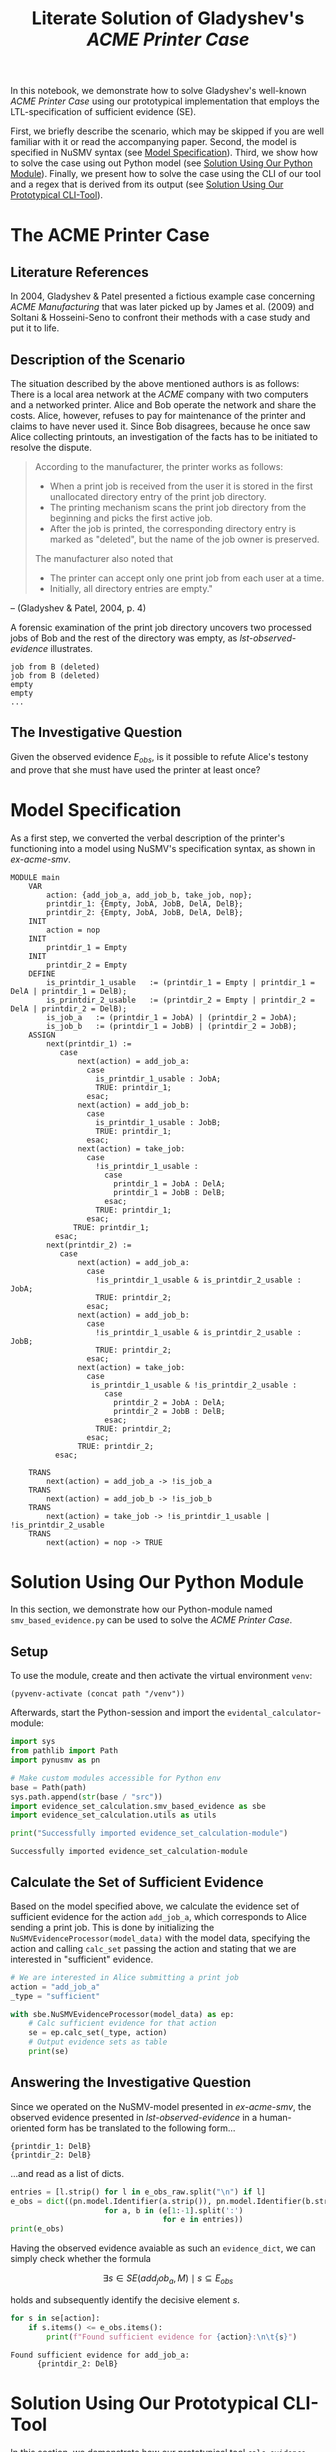 :PROPERTIES:
:ID:       e4dcc1d3-0102-4a14-a961-c2746c5b6f81
:END:
#+title: Literate Solution of Gladyshev's /ACME Printer Case/

In this notebook, we demonstrate how to solve Gladyshev's well-known
/ACME Printer Case/ using our prototypical implementation that employs
the LTL-specification of sufficient evidence (SE).

First, we briefly describe the scenario, which may be skipped if you
are well familiar with it or read the accompanying paper. Second, the
model is specified in NuSMV syntax (see [[id:c3e4be64-3a13-46fa-ba0d-523514eec4f1][Model Specification]]). Third,
we show how to solve the case using out Python model (see [[id:e4ee2a96-97da-4948-9da1-284dcf20d434][Solution
Using Our Python Module]]). Finally, we present how to solve the case
using the CLI of our tool and a regex that is derived from its output
(see [[id:c5074f21-dc59-4003-a6eb-f037c7d0f80c][Solution Using Our Prototypical CLI-Tool]]).

* The ACME Printer Case
** Literature References
In 2004, Gladyshev & Patel presented a fictious example case
concerning /ACME Manufacturing/ that was later picked up by James et
al. (2009) and Soltani & Hosseini-Seno to confront their methods with
a case study and put it to life.

** Description of the Scenario
The situation described by the above mentioned authors is as follows:
There is a local area network at the /ACME/ company with two computers
and a networked printer. Alice and Bob operate the network and share
the costs. Alice, however, refuses to pay for maintenance of the
printer and claims to have never used it. Since Bob disagrees, because
he once saw Alice collecting printouts, an investigation of the facts
has to be initiated to resolve the dispute.

#+begin_quote
According to the manufacturer, the printer works as follows:

- When a print job is received from the user it is stored in the
  first unallocated directory entry of the print job directory.
- The printing mechanism scans the print job directory from the
  beginning and picks the first active job.
- After the job is printed, the corresponding directory entry is
  marked as "deleted", but the name of the job owner is preserved.

The manufacturer also noted that
- The printer can accept only one print job from each user at a time.
- Initially, all directory entries are empty."
#+end_quote
-- (Gladyshev & Patel, 2004, p. 4)

A forensic examination of the print job directory uncovers two
processed jobs of Bob and the rest of the directory was empty, as
[[lst-observed-evidence]] illustrates.

#+caption: Evidence \(E_{obs}\) extracted from the printer within the ACME network
#+name: lst-observed-evidence
#+begin_example
job from B (deleted)
job from B (deleted)
empty
empty
...
#+end_example

** The Investigative Question
Given the observed evidence \(E_{obs}\), is it possible to refute
Alice's testony and prove that she must have used the printer at least
once?

* Model Specification
:PROPERTIES:
:ID:       c3e4be64-3a13-46fa-ba0d-523514eec4f1
:END:
As a first step, we converted the verbal description of the printer's
functioning into a model using NuSMV's specification syntax, as shown
in [[ex-acme-smv]].

#+name: ex-acme-smv
#+begin_example
MODULE main
    VAR
        action: {add_job_a, add_job_b, take_job, nop};
        printdir_1: {Empty, JobA, JobB, DelA, DelB};
        printdir_2: {Empty, JobA, JobB, DelA, DelB};
    INIT
        action = nop
    INIT
        printdir_1 = Empty
    INIT
        printdir_2 = Empty
    DEFINE
        is_printdir_1_usable   := (printdir_1 = Empty | printdir_1 = DelA | printdir_1 = DelB);
        is_printdir_2_usable   := (printdir_2 = Empty | printdir_2 = DelA | printdir_2 = DelB);
        is_job_a   := (printdir_1 = JobA) | (printdir_2 = JobA);
        is_job_b   := (printdir_1 = JobB) | (printdir_2 = JobB);
    ASSIGN
        next(printdir_1) :=
           case
               next(action) = add_job_a:
                 case
                   is_printdir_1_usable : JobA;
                   TRUE: printdir_1;
                 esac;
               next(action) = add_job_b:
                 case
                   is_printdir_1_usable : JobB;
                   TRUE: printdir_1;
                 esac;
               next(action) = take_job:
                 case
                   !is_printdir_1_usable :
                     case
                       printdir_1 = JobA : DelA;
                       printdir_1 = JobB : DelB;
                     esac;
                   TRUE: printdir_1;
                 esac;
              TRUE: printdir_1;
          esac;
        next(printdir_2) :=
           case
               next(action) = add_job_a:
                 case
                   !is_printdir_1_usable & is_printdir_2_usable : JobA;
                   TRUE: printdir_2;
                 esac;
               next(action) = add_job_b:
                 case
                   !is_printdir_1_usable & is_printdir_2_usable : JobB;
                   TRUE: printdir_2;
                 esac;
               next(action) = take_job:
                 case
                  is_printdir_1_usable & !is_printdir_2_usable :
                     case
                       printdir_2 = JobA : DelA;
                       printdir_2 = JobB : DelB;
                     esac;
                   TRUE: printdir_2;
                 esac;
               TRUE: printdir_2;
          esac;

    TRANS
        next(action) = add_job_a -> !is_job_a
    TRANS
        next(action) = add_job_b -> !is_job_b
    TRANS
        next(action) = take_job -> !is_printdir_1_usable | !is_printdir_2_usable
    TRANS
        next(action) = nop -> TRUE
#+end_example

* Solution Using Our Python Module
:PROPERTIES:
:header-args+: :session ex-acme
:ID:       e4ee2a96-97da-4948-9da1-284dcf20d434
:END:
In this section, we demonstrate how our Python-module named
=smv_based_evidence.py= can be used to solve the /ACME Printer Case/.

** Setup
To use the module, create and then activate the virtual environment
=venv=:
#+begin_src elisp :results silent :var path="../"
(pyvenv-activate (concat path "/venv"))
#+end_src

Afterwards, start the Python-session and import the
=evidental_calculator=-module:
#+name: pythonsetup
#+begin_src python :results output :var path="../"
import sys
from pathlib import Path
import pynusmv as pn

# Make custom modules accessible for Python env
base = Path(path)
sys.path.append(str(base / "src"))
import evidence_set_calculation.smv_based_evidence as sbe
import evidence_set_calculation.utils as utils

print("Successfully imported evidence_set_calculation-module")
#+end_src

#+RESULTS: pythonsetup
: Successfully imported evidence_set_calculation-module

#+RESULTS: prep

** Calculate the Set of Sufficient Evidence
Based on the model specified above, we calculate the evidence set of
sufficient evidence for the action =add_job_a=, which corresponds to
Alice sending a print job. This is done by initializing the
=NuSMVEvidenceProcessor(model_data)= with the model data, specifying
the action and calling =calc_set= passing the action and stating that
we are interested in "sufficient" evidence.

#+begin_src python :var model_data=ex-acme-smv :results output verbatim
# We are interested in Alice submitting a print job
action = "add_job_a"
_type = "sufficient"

with sbe.NuSMVEvidenceProcessor(model_data) as ep:
    # Calc sufficient evidence for that action
    se = ep.calc_set(_type, action)
    # Output evidence sets as table
    print(se)
#+end_src

#+RESULTS:
: {'add_job_a': [{printdir_1: JobA}, {printdir_1: DelA}, {printdir_2: JobA}, {printdir_2: JobB}, {printdir_2: DelA}, {printdir_2: DelB}]}



** Answering the Investigative Question

Since we operated on the NuSMV-model presented in [[ex-acme-smv]], the
observed evidence presented in [[lst-observed-evidence]] in a
human-oriented form has be translated to the following form...

#+name: e-obs
#+begin_example
{printdir_1: DelB}
{printdir_2: DelB}
#+end_example

...and read as a list of dicts.

#+begin_src python :var e_obs_raw=e-obs :results output verbatim
entries = [l.strip() for l in e_obs_raw.split("\n") if l]
e_obs = dict((pn.model.Identifier(a.strip()), pn.model.Identifier(b.strip()))
                     for a, b in (e[1:-1].split(':')
                                  for e in entries))
print(e_obs)
#+end_src

#+RESULTS:
: {printdir_1: DelB, printdir_2: DelB}


Having the observed evidence avaiable as such an =evidence_dict=, we
can simply check whether the formula

\[
\exists s \in SE(add_job_a, M) \mid s \subseteq E_{obs}
\]

holds and subsequently identify the decisive element \(s\).

#+name: check-s-in-e-obs-py
#+begin_src python :var model_data=ex-acme-smv :results output verbatim
for s in se[action]:
    if s.items() <= e_obs.items():
        print(f"Found sufficient evidence for {action}:\n\t{s}")
#+end_src

#+RESULTS: check-s-in-e-obs-py
: Found sufficient evidence for add_job_a:
:       {printdir_2: DelB}

* Solution Using Our Prototypical CLI-Tool
:PROPERTIES:
:header-args: :noweb yes :results output table
:ID:       c5074f21-dc59-4003-a6eb-f037c7d0f80c
:END:
In this section, we demonstrate how our prototypical tool
=calc_evidence= providing a CLI-interface can be used to solve the
/ACME Printer Case/.

** Calculate the Set of Sufficient Evidence
Based on the model specified above, we calculate the evidence set of
sufficient evidence for the action =add_job_a=, which corresponds to
Alice sending a print job.

#+name: se-add-job-a
#+begin_src shell :var model=ex-acme-smv :results output verbatim
source ../venv/bin/activate
echo $model | python3 ../src/calc_evidence.py -o csv -a "add_job_a" -t "sufficient"
#+end_src

#+RESULTS: se-add-job-a
: action,evidence
: add_job_a,{printdir_1: JobA}
: add_job_a,{printdir_1: DelA}
: add_job_a,{printdir_2: JobA}
: add_job_a,{printdir_2: JobB}
: add_job_a,{printdir_2: DelA}
: add_job_a,{printdir_2: DelB}


** Answering the Investigative Question
In order to answer the investigative question, we need to check if an
element of the set of sufficient evidences is contained within the
observed evidence. Since we want to show how the CLI-tool can be used,
we transform the SE-set into a regular expression as illustrated in
[[se-regex]].

#+name: se-regex
#+begin_src shell :var traces=se-add-job-a :results output verbatim raw
PATTERN="("
while read line
do
  if ! [[ (-z "$line" || "$line" == "\n"1 ) ]]
  then
     if ! [[ "$PATTERN" == *"(" ]]
     then
         PATTERN+="|"
     fi
     tline=$(echo $line | sed 's/{/\\{/g' | sed 's/}/\\}/g')
     PATTERN+="${tline}"
  fi
done <<< $(echo $traces | cut -d"," -f2 | tail -n+2)
PATTERN+=")"
echo $PATTERN
#+end_src

#+RESULTS: se-regex
(\{printdir_1: JobA\}|\{printdir_1: DelA\}|\{printdir_2: JobA\}|\{printdir_2: JobB\}|\{printdir_2: DelA\}|\{printdir_2: DelB\})


Again, we have to operate on the machine-readable version of the
observed evidence as it was already presented in [[e-obs]]. Based on this
representation, we check whether there exists an element in the SE-set
that is part of the observed evidences, put formally \[\exists s \in
SE(add_job_a, M) \mid s \subseteq E_{obs}\]

#+name: check-s-in-e-obs
#+begin_src shell :var evidence_obs=e-obs pattern=se-regex :results output verbatim
echo $evidence_obs | grep -o -E $pattern
#+end_src

#+RESULTS: check-s-in-e-obs
: {printdir_2: DelB}


Since there is such an element \(s \in SE(add_job_a,M)\) (namely
={printdir_2: DelB}=) that exists in \(E_{obs}\), Alice must have
printed at least once.
